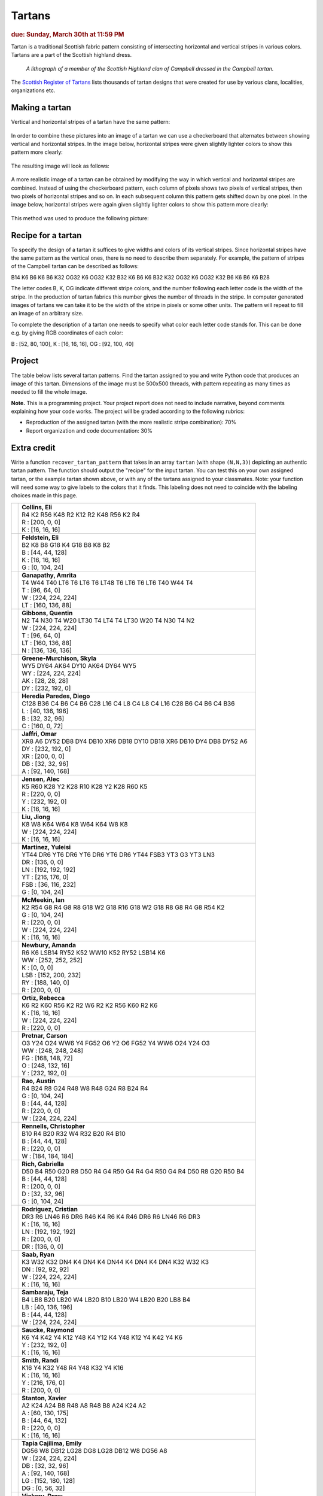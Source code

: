 Tartans
=======

.. rubric:: due: Sunday, March 30th at 11:59 PM


Tartan is a traditional Scottish fabric pattern consisting of
intersecting horizontal and vertical stripes in various colors.
Tartans are a part of the Scottish highland dress.

 .. figure:: Campbell_of_Breadalbane.png
    :width: 350px
    :align: center

    *A lithograph of a member of the Scottish Highland clan of Campbell dressed
    in the Campbell tartan.*

The `Scottish Register of Tartans <https://www.tartanregister.gov.uk/index>`_
lists thousands of tartan designs that were created for use by various clans,
localities, organizations etc.

Making a tartan
---------------

Vertical and horizontal stripes of a tartan have the same pattern:

 .. image:: warp_weft.png
       :width: 300px
       :align: center

In order to combine these pictures into an image of a tartan we can use
a checkerboard that alternates between showing vertical and horizontal stripes.
In the image below, horizontal stripes were given slightly lighter colors to show
this pattern more clearly:

 .. image:: campbell_sample1.png
       :width: 250px
       :align: center

The resulting image will look as follows:

 .. image:: campbell_sample2.png
       :width: 250px
       :align: center

A more realistic image of a tartan can be obtained by modifying the way in which
vertical and horizontal stripes are combined. Instead of using the checkerboard
pattern, each column of pixels shows two pixels of vertical stripes, then
two pixels of horizontal stripes and so on. In each subsequent column this pattern
gets shifted down by one pixel. In the image below, horizontal stripes were again given slightly lighter colors to show this pattern more clearly:

 .. image:: campbell_sample3.png
       :width: 250px
       :align: center

This method was used to produce the following picture:

 .. image:: campbell_sample4.png
       :width: 250px
       :align: center



Recipe for a tartan
-------------------

To specify the design of a tartan it suffices to give widths and colors
of its vertical stripes. Since horizontal stripes have the same pattern as the
vertical ones, there is no need to describe them separately. For example, the pattern
of stripes of the Campbell tartan can be described as follows:

B14 K6 B6 K6 B6 K32 OG32 K6 OG32 K32 B32 K6 B6 K6 B32 K32 OG32 K6 OG32 K32 B6 K6 B6 K6 B28

The letter codes B, K, OG indicate different stripe colors, and the number following
each letter code is the width of the stripe. In the production of
tartan fabrics this number gives the number of threads in the stripe. In computer
generated images of tartans we can take it to be the width of the stripe in pixels or some
other units. The pattern will repeat to fill an image of an arbitrary size.

To complete the description of a tartan one needs to specify what color each letter
code stands for. This can be done e.g. by giving RGB coordinates of each color:

B : [52, 80, 100],   K : [16, 16, 16],   OG : [92, 100, 40]


Project
-------

The table below lists several tartan patterns. Find the tartan assigned
to you and write Python code that produces an image of this tartan. Dimensions of
the image must be 500x500 threads, with pattern repeating as many times as needed
to fill the whole image.


**Note.**  This is a programming project. Your project report does not need to
include narrative, beyond comments explaining how your code works. The project will
be graded according to the following rubrics:

* Reproduction of the assigned tartan (with the more realistic stripe combination): 70%
* Report organization and code documentation: 30%


Extra credit
------------

Write a function ``recover_tartan_pattern`` that takes in an array ``tartan`` (with shape ``(N,N,3)``) depicting
an authentic tartan pattern. The function should output the "recipe" for the input tartan. You can test this on
your own assigned tartan, or the example tartan shown above, or with any of the tartans assigned to your classmates.
Note: your function will need some way to give labels to the colors that it finds. This labeling does not need to
coincide with the labeling choices made in this page.


+---------------------------+------------------------------------------------------------------------+
| .. image:: eliascol.png   | | **Collins, Eli**                                                     |
|    :width:  150px         | | R4 K2 R56 K48 R2 K12 R2 K48 R56 K2 R4                                |
|                           |                                                                        |
|                           | | R : [200, 0, 0]                                                      |
|                           | | K : [16, 16, 16]                                                     |
+---------------------------+------------------------------------------------------------------------+
| .. image:: elifelds.png   | | **Feldstein, Eli**                                                   |
|    :width:  150px         | | B2 K8 B8 G18 K4 G18 B8 K8 B2                                         |
|                           |                                                                        |
|                           | | B : [44, 44, 128]                                                    |
|                           | | K : [16, 16, 16]                                                     |
|                           | | G : [0, 104, 24]                                                     |
+---------------------------+------------------------------------------------------------------------+
| .. image:: amritaga.png   | | **Ganapathy, Amrita**                                                |
|    :width:  150px         | | T4 W44 T40 LT6 T6 LT6 T6 LT48 T6 LT6 T6 LT6 T40 W44 T4               |
|                           |                                                                        |
|                           | | T : [96, 64, 0]                                                      |
|                           | | W : [224, 224, 224]                                                  |
|                           | | LT : [160, 136, 88]                                                  |
+---------------------------+------------------------------------------------------------------------+
| .. image:: qmgibbon.png   | | **Gibbons, Quentin**                                                 |
|    :width:  150px         | | N2 T4 N30 T4 W20 LT30 T4 LT4 T4 LT30 W20 T4 N30 T4 N2                |
|                           |                                                                        |
|                           | | W : [224, 224, 224]                                                  |
|                           | | T : [96, 64, 0]                                                      |
|                           | | LT : [160, 136, 88]                                                  |
|                           | | N : [136, 136, 136]                                                  |
+---------------------------+------------------------------------------------------------------------+
| .. image:: skylagre.png   | | **Greene-Murchison, Skyla**                                          |
|    :width:  150px         | | WY5 DY64 AK64 DY10 AK64 DY64 WY5                                     |
|                           |                                                                        |
|                           | | WY : [224, 224, 224]                                                 |
|                           | | AK : [28, 28, 28]                                                    |
|                           | | DY : [232, 192, 0]                                                   |
+---------------------------+------------------------------------------------------------------------+
| .. image:: dheredia.png   | | **Heredia Paredes, Diego**                                           |
|    :width:  150px         | | C128 B36 C4 B6 C4 B6 C28 L16 C4 L8 C4 L8 C4 L16 C28 B6 C4 B6 C4 B36  |
|                           |                                                                        |
|                           | | L : [40, 136, 196]                                                   |
|                           | | B : [32, 32, 96]                                                     |
|                           | | C : [160, 0, 72]                                                     |
+---------------------------+------------------------------------------------------------------------+
| .. image:: omarjaff.png   | | **Jaffri, Omar**                                                     |
|    :width:  150px         | | XR8 A6 DY52 DB8 DY4 DB10 XR6 DB18 DY10 DB18 XR6 DB10 DY4 DB8 DY52 A6 |
|                           |                                                                        |
|                           | | DY : [232, 192, 0]                                                   |
|                           | | XR : [200, 0, 0]                                                     |
|                           | | DB : [32, 32, 96]                                                    |
|                           | | A : [92, 140, 168]                                                   |
+---------------------------+------------------------------------------------------------------------+
| .. image:: alecjens.png   | | **Jensen, Alec**                                                     |
|    :width:  150px         | | K5 R60 K28 Y2 K28 R10 K28 Y2 K28 R60 K5                              |
|                           |                                                                        |
|                           | | R : [220, 0, 0]                                                      |
|                           | | Y : [232, 192, 0]                                                    |
|                           | | K : [16, 16, 16]                                                     |
+---------------------------+------------------------------------------------------------------------+
| .. image:: jiongliu.png   | | **Liu, Jiong**                                                       |
|    :width:  150px         | | K8 W8 K64 W64 K8 W64 K64 W8 K8                                       |
|                           |                                                                        |
|                           | | W : [224, 224, 224]                                                  |
|                           | | K : [16, 16, 16]                                                     |
+---------------------------+------------------------------------------------------------------------+
| .. image:: yuleisim.png   | | **Martinez, Yuleisi**                                                |
|    :width:  150px         | | YT44 DR6 YT6 DR6 YT6 DR6 YT6 DR6 YT44 FSB3 YT3 G3 YT3 LN3            |
|                           |                                                                        |
|                           | | DR : [136, 0, 0]                                                     |
|                           | | LN : [192, 192, 192]                                                 |
|                           | | YT : [216, 176, 0]                                                   |
|                           | | FSB : [36, 116, 232]                                                 |
|                           | | G : [0, 104, 24]                                                     |
+---------------------------+------------------------------------------------------------------------+
| .. image:: ianmcmee.png   | | **McMeekin, Ian**                                                    |
|    :width:  150px         | | K2 R54 G8 R4 G8 R8 G18 W2 G18 R16 G18 W2 G18 R8 G8 R4 G8 R54 K2      |
|                           |                                                                        |
|                           | | G : [0, 104, 24]                                                     |
|                           | | R : [220, 0, 0]                                                      |
|                           | | W : [224, 224, 224]                                                  |
|                           | | K : [16, 16, 16]                                                     |
+---------------------------+------------------------------------------------------------------------+
| .. image:: asnewbur.png   | | **Newbury, Amanda**                                                  |
|    :width:  150px         | | R6 K6 LSB14 RY52 K52 WW10 K52 RY52 LSB14 K6                          |
|                           |                                                                        |
|                           | | WW : [252, 252, 252]                                                 |
|                           | | K : [0, 0, 0]                                                        |
|                           | | LSB : [152, 200, 232]                                                |
|                           | | RY : [188, 140, 0]                                                   |
|                           | | R : [200, 0, 0]                                                      |
+---------------------------+------------------------------------------------------------------------+
| .. image:: rmortiz2.png   | | **Ortiz, Rebecca**                                                   |
|    :width:  150px         | | K6 R2 K60 R56 K2 R2 W6 R2 K2 R56 K60 R2 K6                           |
|                           |                                                                        |
|                           | | K : [16, 16, 16]                                                     |
|                           | | W : [224, 224, 224]                                                  |
|                           | | R : [220, 0, 0]                                                      |
+---------------------------+------------------------------------------------------------------------+
| .. image:: cmpretna.png   | | **Pretnar, Carson**                                                  |
|    :width:  150px         | | O3 Y24 O24 WW6 Y4 FG52 O6 Y2 O6 FG52 Y4 WW6 O24 Y24 O3               |
|                           |                                                                        |
|                           | | WW : [248, 248, 248]                                                 |
|                           | | FG : [168, 148, 72]                                                  |
|                           | | O : [248, 132, 16]                                                   |
|                           | | Y : [232, 192, 0]                                                    |
+---------------------------+------------------------------------------------------------------------+
| .. image:: anrao4.png     | | **Rao, Austin**                                                      |
|    :width:  150px         | | R4 B24 R8 G24 R48 W8 R48 G24 R8 B24 R4                               |
|                           |                                                                        |
|                           | | G : [0, 104, 24]                                                     |
|                           | | B : [44, 44, 128]                                                    |
|                           | | R : [220, 0, 0]                                                      |
|                           | | W : [224, 224, 224]                                                  |
+---------------------------+------------------------------------------------------------------------+
| .. image:: ctrennel.png   | | **Rennells, Christopher**                                            |
|    :width:  150px         | | B10 R4 B20 R32 W4 R32 B20 R4 B10                                     |
|                           |                                                                        |
|                           | | B : [44, 44, 128]                                                    |
|                           | | R : [220, 0, 0]                                                      |
|                           | | W : [184, 184, 184]                                                  |
+---------------------------+------------------------------------------------------------------------+
| .. image:: gsrich.png     | | **Rich, Gabriella**                                                  |
|    :width:  150px         | | D50 B4 R50 G20 R8 D50 R4 G4 R50 G4 R4 G4 R50 G4 R4 D50 R8 G20 R50 B4 |
|                           |                                                                        |
|                           | | B : [44, 44, 128]                                                    |
|                           | | R : [200, 0, 0]                                                      |
|                           | | D : [32, 32, 96]                                                     |
|                           | | G : [0, 104, 24]                                                     |
+---------------------------+------------------------------------------------------------------------+
| .. image:: cr226.png      | | **Rodriguez, Cristian**                                              |
|    :width:  150px         | | DR3 R6 LN46 R6 DR6 R46 K4 R6 K4 R46 DR6 R6 LN46 R6 DR3               |
|                           |                                                                        |
|                           | | K : [16, 16, 16]                                                     |
|                           | | LN : [192, 192, 192]                                                 |
|                           | | R : [200, 0, 0]                                                      |
|                           | | DR : [136, 0, 0]                                                     |
+---------------------------+------------------------------------------------------------------------+
| .. image:: ryansaab.png   | | **Saab, Ryan**                                                       |
|    :width:  150px         | | K3 W32 K32 DN4 K4 DN4 K4 DN44 K4 DN4 K4 DN4 K32 W32 K3               |
|                           |                                                                        |
|                           | | DN : [92, 92, 92]                                                    |
|                           | | W : [224, 224, 224]                                                  |
|                           | | K : [16, 16, 16]                                                     |
+---------------------------+------------------------------------------------------------------------+
| .. image:: ramateja.png   | | **Sambaraju, Teja**                                                  |
|    :width:  150px         | | B4 LB8 B20 LB20 W4 LB20 B10 LB20 W4 LB20 B20 LB8 B4                  |
|                           |                                                                        |
|                           | | LB : [40, 136, 196]                                                  |
|                           | | B : [44, 44, 128]                                                    |
|                           | | W : [224, 224, 224]                                                  |
+---------------------------+------------------------------------------------------------------------+
| .. image:: rtsaucke.png   | | **Saucke, Raymond**                                                  |
|    :width:  150px         | | K6 Y4 K42 Y4 K12 Y48 K4 Y12 K4 Y48 K12 Y4 K42 Y4 K6                  |
|                           |                                                                        |
|                           | | Y : [232, 192, 0]                                                    |
|                           | | K : [16, 16, 16]                                                     |
+---------------------------+------------------------------------------------------------------------+
| .. image:: msmith37.png   | | **Smith, Randi**                                                     |
|    :width:  150px         | | K16 Y4 K32 Y48 R4 Y48 K32 Y4 K16                                     |
|                           |                                                                        |
|                           | | K : [16, 16, 16]                                                     |
|                           | | Y : [216, 176, 0]                                                    |
|                           | | R : [200, 0, 0]                                                      |
+---------------------------+------------------------------------------------------------------------+
| .. image:: xtstanto.png   | | **Stanton, Xavier**                                                  |
|    :width:  150px         | | A2 K24 A24 B8 R48 A8 R48 B8 A24 K24 A2                               |
|                           |                                                                        |
|                           | | A : [60, 130, 175]                                                   |
|                           | | B : [44, 64, 132]                                                    |
|                           | | R : [220, 0, 0]                                                      |
|                           | | K : [16, 16, 16]                                                     |
+---------------------------+------------------------------------------------------------------------+
| .. image:: emilytap.png   | | **Tapia Cajilima, Emily**                                            |
|    :width:  150px         | | DG56 W8 DB12 LG28 DG8 LG28 DB12 W8 DG56 A8                           |
|                           |                                                                        |
|                           | | W : [224, 224, 224]                                                  |
|                           | | DB : [32, 32, 96]                                                    |
|                           | | A : [92, 140, 168]                                                   |
|                           | | LG : [152, 180, 128]                                                 |
|                           | | DG : [0, 56, 32]                                                     |
+---------------------------+------------------------------------------------------------------------+
| .. image:: aevicker.png   | | **Vickery, Drew**                                                    |
|    :width:  150px         | | Y2 DG48 DB14 DR52 DB14 DR52 DB14 DG48 Y2                             |
|                           |                                                                        |
|                           | | DB : [32, 32, 96]                                                    |
|                           | | Y : [232, 192, 0]                                                    |
|                           | | DG : [0, 56, 32]                                                     |
|                           | | DR : [136, 0, 0]                                                     |
+---------------------------+------------------------------------------------------------------------+
| .. image:: sswu2.png      | | **Wu, Sydney**                                                       |
|    :width:  150px         | | DR4 DB12 G30 BL18 DB60 BL18 G12 MY4 G12 BL18 DB60 BL18 G30 DB12      |
|                           |                                                                        |
|                           | | G : [20, 100, 0]                                                     |
|                           | | MY : [200, 140, 0]                                                   |
|                           | | BL : [20, 116, 180]                                                  |
|                           | | DB : [0, 0, 80]                                                      |
|                           | | DR : [140, 0, 0]                                                     |
+---------------------------+------------------------------------------------------------------------+
| .. image:: xichenzh.png   | | **Zhang, Xichen**                                                    |
|    :width:  150px         | | RB8 MY4 RB24 DR4 RB8 DR8 K8 G24 A4 G8 A4 G24 K8 DR8 RB8 DR4 RB24 MY4 |
|                           |                                                                        |
|                           | | A : [92, 140, 168]                                                   |
|                           | | MY : [208, 152, 0]                                                   |
|                           | | DR : [136, 0, 0]                                                     |
|                           | | G : [0, 104, 24]                                                     |
|                           | | RB : [28, 0, 112]                                                    |
|                           | | K : [16, 16, 16]                                                     |
+---------------------------+------------------------------------------------------------------------+
| .. image:: azumpano.png   | | **Zumpano, Arianna**                                                 |
|    :width:  150px         | | B3 K4 T32 O50 B12 O50 T32 K4 B3                                      |
|                           |                                                                        |
|                           | | B : [44, 44, 128]                                                    |
|                           | | K : [16, 16, 16]                                                     |
|                           | | T : [96, 64, 0]                                                      |
|                           | | O : [216, 124, 0]                                                    |
+---------------------------+------------------------------------------------------------------------+